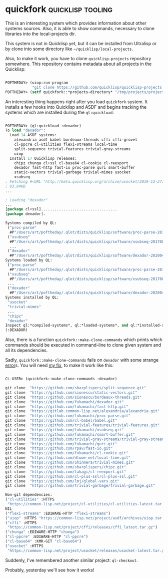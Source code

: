 * quickfork :quicklisp:tooling:
:PROPERTIES:
:Documentation: :(
:Docstrings: :)
:Tests:    :(
:Examples: :(
:RepositoryActivity: :(
:CI:       :(
:END:

This is an interesting system which provides information about other
systems sources. Also, it is able to show commands, necessary to clone
libraries into the local-projects dir.

This system is not in Quicklisp yet, but it can be installed from
Ultralisp or by clone into some directory like
~~/quicklisp/local-projects~.

Also, to make it work, you have to clone ~quicklisp-projects~ repository
somewhere. This repository contains metadata about all projects in the
Quicklisp:

#+begin_src lisp

POFTHEDAY> (uiop:run-program
            "git clone https://github.com/quicklisp/quicklisp-projects /tmp/projects")
POFTHEDAY> (setf quickfork::*projects-directory* "/tmp/projects/projects")

#+end_src

An interesting thing happens right after you load ~quickfork~ system. It
installs a few hooks into Quicklisp and ASDF and begins tracking the
systems which are installed during the ~ql:quickload~:

#+begin_src lisp

POFTHEDAY> (ql:quickload :dexador)
To load "dexador":
  Load 14 ASDF systems:
    alexandria asdf babel bordeaux-threads cffi cffi-grovel
    cl-ppcre cl-utilities flexi-streams local-time
    split-sequence trivial-features trivial-gray-streams
    uiop
  Install 17 Quicklisp releases:
    chipz chunga cl+ssl cl-base64 cl-cookie cl-reexport
    dexador fast-http fast-io proc-parse quri smart-buffer
    static-vectors trivial-garbage trivial-mimes usocket
    xsubseq
; Fetching #<URL "http://beta.quicklisp.org/archive/usocket/2019-12-27/usocket-0.8.3.tgz">
; 83.84KB
...

; Loading "dexador"
...
[package cl+ssl]..................................
[package dexador].

Systems compiled by QL: 
 ("proc-parse"
  #P"/Users/art/poftheday/.qlot/dists/quicklisp/software/proc-parse-20190813-git/")
 ("xsubseq"
  #P"/Users/art/poftheday/.qlot/dists/quicklisp/software/xsubseq-20170830-git/")
  ...
 ("dexador"
  #P"/Users/art/poftheday/.qlot/dists/quicklisp/software/dexador-20200427-git/")
Systems loaded by QL: 
 ("proc-parse"
  #P"/Users/art/poftheday/.qlot/dists/quicklisp/software/proc-parse-20190813-git/")
 ("xsubseq"
  #P"/Users/art/poftheday/.qlot/dists/quicklisp/software/xsubseq-20170830-git/")
 ...
 ("dexador"
  #P"/Users/art/poftheday/.qlot/dists/quicklisp/software/dexador-20200427-git/")
Systems installed by QL: 
 "usocket"
 "trivial-mimes"
 ...
 "chipz"
 "dexador"
Inspect ql:*compiled-systems*, ql:*loaded-systems*, and ql:*installed-systems* for more info.
(:DEXADOR)

#+end_src

Also, there is a function ~quickfork::make-clone-commands~ which prints
which commands should be executed in command-line to clone given system
and all its dependencies.

Sadly, ~quickfork::make-clone-commands~ fails on ~dexador~ with some strange
[[https://github.com/svspire/quickfork/issues/1][error]]s. You will need [[https://github.com/svspire/quickfork/pull/2][my fix]], to make it work like this:

#+begin_src lisp

CL-USER> (quickfork::make-clone-commands :dexador)

git clone  "https://github.com/sharplispers/split-sequence.git"
git clone  "https://github.com/sionescu/static-vectors.git"
git clone  "https://github.com/sionescu/bordeaux-threads.git"
git clone  "https://github.com/fukamachi/dexador.git"
git clone  "https://github.com/fukamachi/fast-http.git"
git clone  "https://gitlab.common-lisp.net/alexandria/alexandria.git"
git clone  "https://github.com/fukamachi/proc-parse.git"
git clone  "https://github.com/cl-babel/babel.git"
git clone  "https://github.com/trivial-features/trivial-features.git"
git clone  "https://github.com/fukamachi/xsubseq.git"
git clone  "https://github.com/fukamachi/smart-buffer.git"
git clone  "https://github.com/trivial-gray-streams/trivial-gray-streams.git"
git clone  "https://github.com/fukamachi/quri.git"
git clone  "https://github.com/rpav/fast-io.git"
git clone  "https://github.com/fukamachi/cl-cookie.git"
git clone  "https://github.com/dlowe-net/local-time.git"
git clone  "https://github.com/Shinmera/trivial-mimes.git"
git clone  "https://github.com/sharplispers/chipz.git"
git clone  "https://github.com/takagi/cl-reexport.git"
git clone  "https://github.com/cl-plus-ssl/cl-plus-ssl.git"
git clone  "https://github.com/lmj/global-vars.git"
git clone  "https://github.com/trivial-garbage/trivial-garbage.git"

Non-git dependencies:
("cl-utilities" :HTTPS
 "https://common-lisp.net/project/cl-utilities/cl-utilities-latest.tar.gz")
NIL
("flexi-streams" :EDIWARE-HTTP "flexi-streams")
("uiop" :HTTPS "https://common-lisp.net/project/asdf/archives/uiop.tar.gz")
("cffi" :HTTPS
 "https://common-lisp.net/project/cffi/releases/cffi_latest.tar.gz")
("chunga" :EDIWARE-HTTP "chunga")
("cl-ppcre" :EDIWARE-HTTP "cl-ppcre")
("cl-base64" :KMR-GIT "cl-base64")
("usocket" :HTTPS
 "https://common-lisp.net/project/usocket/releases/usocket-latest.tar.gz")

#+end_src

Suddenly, I've remembered another similar project: ~ql-checkout~.

Probably, yesterday we'll see how it works!
